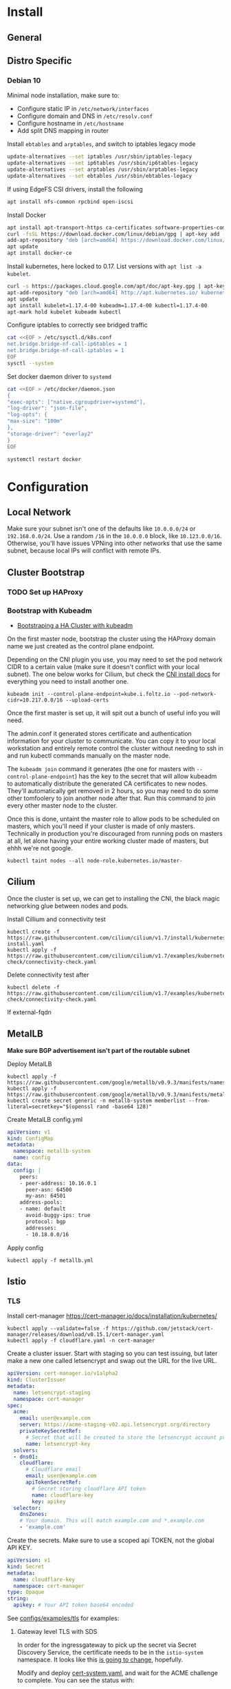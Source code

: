 * Install
** General
** Distro Specific
*** Debian 10
Minimal node installation, make sure to: 
- Configure static IP in =/etc/network/interfaces=
- Configure domain and DNS in =/etc/resolv.conf=
- Configure hostname in =/etc/hostname=
- Add split DNS mapping in router

Install =ebtables= and =arptables=, and switch to iptables legacy mode
#+BEGIN_SRC sh
  update-alternatives --set iptables /usr/sbin/iptables-legacy
  update-alternatives --set ip6tables /usr/sbin/ip6tables-legacy
  update-alternatives --set arptables /usr/sbin/arptables-legacy
  update-alternatives --set ebtables /usr/sbin/ebtables-legacy
#+END_SRC

If using EdgeFS CSI drivers, install the following
#+BEGIN_SRC sh
  apt install nfs-common rpcbind open-iscsi
#+END_SRC

Install Docker
#+BEGIN_SRC sh
  apt install apt-transport-https ca-certificates software-properties-common curl gnupg2
  curl -fsSL https://download.docker.com/linux/debian/gpg | apt-key add -
  add-apt-repository "deb [arch=amd64] https://download.docker.com/linux/debian buster stable"
  apt update
  apt install docker-ce
#+END_SRC

Install kubernetes, here locked to 0.17. List versions with =apt list -a kubelet=.
#+BEGIN_SRC sh
  curl -s https://packages.cloud.google.com/apt/doc/apt-key.gpg | apt-key add -
  apt-add-repository "deb [arch=amd64] http://apt.kubernetes.io/ kubernetes-xenial main"
  apt update
  apt install kubelet=1.17.4-00 kubeadm=1.17.4-00 kubectl=1.17.4-00
  apt-mark hold kubelet kubeadm kubectl
#+END_SRC

Configure iptables to correctly see bridged traffic
#+BEGIN_SRC sh
cat <<EOF > /etc/sysctl.d/k8s.conf
net.bridge.bridge-nf-call-ip6tables = 1
net.bridge.bridge-nf-call-iptables = 1
EOF
sysctl --system
#+END_SRC

Set docker daemon driver to =systemd=
#+BEGIN_SRC sh
  cat <<EOF > /etc/docker/daemon.json
  {
  "exec-opts": ["native.cgroupdriver=systemd"],
  "log-driver": "json-file",
  "log-opts": {
  "max-size": "100m"
  },
  "storage-driver": "overlay2"
  }
  EOF

  systemctl restart docker
#+END_SRC
* Configuration
** Local Network
Make sure your subnet isn't one of the defaults like =10.0.0.0/24= or
=192.168.0.0/24=. Use a random =/16= in the =10.0.0.0= block, like
=10.123.0.0/16=. Otherwise, you'll have issues VPNing into other
networks that use the same subnet, because local IPs will conflict
with remote IPs.
** Cluster Bootstrap
*** TODO Set up HAProxy
*** Bootstrap with Kubeadm
- [[https://kubernetes.io/docs/setup/production-environment/tools/kubeadm/high-availability/][Bootstraping a HA Cluster with kubeadm]]

On the first master node, bootstrap the cluster using the HAProxy
domain name we just created as the control plane endpoint.

Depending on the CNI plugin you use, you may need to set the pod
network CIDR to a certain value (make sure it doesn't conflict with
your local subnet). The one below works for Cilium, but check the [[https://kubernetes.io/docs/setup/production-environment/tools/kubeadm/create-cluster-kubeadm/#pod-network][CNI
install docs]] for everything you need to install another one.

#+BEGIN_SRC shell
kubeadm init --control-plane-endpoint=kube.i.foltz.io --pod-network-cidr=10.217.0.0/16 --upload-certs
#+END_SRC

Once the first master is set up, it will spit out a bunch of useful
info you will need.

The admin.conf it generated stores certificate and authentication
information for your cluster to communicate. You can copy it to your
local workstation and entirely remote control the cluster without
needing to ssh in and run kubectl commands manually on the master
node.

The =kubeadm join= command it generates (the one for masters with
=--control-plane-endpoint=) has the key to the secret that will allow
kubeadm to automatically distribute the generated CA certificates to
new nodes. They'll automatically get removed in 2 hours, so you may
need to do some other tomfoolery to join another node after that. Run
this command to join every other master node to the cluster.

Once this is done, untaint the master role to allow pods to be
scheduled on masters, which you'll need if your cluster is made of
only masters. Technically in production you're discouraged from
running pods on masters at all, let alone having your entire working
cluster made of masters, but ehhh we're not google.

#+BEGIN_SRC shell
kubectl taint nodes --all node-role.kubernetes.io/master-
#+END_SRC
** Cilium
Once the cluster is set up, we can get to installing the CNI, the
black magic networking glue between nodes and pods.

Install Cillium and connectivity test
#+BEGIN_SRC 
kubectl create -f https://raw.githubusercontent.com/cilium/cilium/v1.7/install/kubernetes/quick-install.yaml
kubectl apply -f https://raw.githubusercontent.com/cilium/cilium/v1.7/examples/kubernetes/connectivity-check/connectivity-check.yaml
#+END_SRC

Delete connectivity test after
#+BEGIN_SRC shell
kubectl delete -f https://raw.githubusercontent.com/cilium/cilium/v1.7/examples/kubernetes/connectivity-check/connectivity-check.yaml
#+END_SRC

If external-fqdn 
** MetalLB
*Make sure BGP advertisement isn't part of the routable subnet*

Deploy MetalLB
#+BEGIN_SRC 
kubectl apply -f https://raw.githubusercontent.com/google/metallb/v0.9.3/manifests/namespace.yaml
kubectl apply -f https://raw.githubusercontent.com/google/metallb/v0.9.3/manifests/metallb.yaml
kubectl create secret generic -n metallb-system memberlist --from-literal=secretkey="$(openssl rand -base64 128)"
#+END_SRC

Create MetalLB config.yml
#+BEGIN_SRC yaml
apiVersion: v1
kind: ConfigMap
metadata:
  namespace: metallb-system
  name: config
data:
  config: |
    peers:
    - peer-address: 10.16.0.1
      peer-asn: 64500
      my-asn: 64501
    address-pools:
    - name: default
      avoid-buggy-ips: true
      protocol: bgp
      addresses:
      - 10.18.0.0/16
#+END_SRC

Apply config
#+BEGIN_SRC
kubectl apply -f metallb.yml
#+END_SRC
** Istio
*** TLS
Install cert-manager https://cert-manager.io/docs/installation/kubernetes/

#+BEGIN_SRC shell
kubectl apply --validate=false -f https://github.com/jetstack/cert-manager/releases/download/v0.15.1/cert-manager.yaml
kubectl apply -f cloudflare.yaml -n cert-manager
#+END_SRC

Create a cluster issuer. Start with staging so you can test issuing,
but later make a new one called letsencrypt and swap out the URL for
the live URL.
#+BEGIN_SRC yaml
  apiVersion: cert-manager.io/v1alpha2
  kind: ClusterIssuer
  metadata:
    name: letsencrypt-staging
    namespace: cert-manager
  spec:
    acme:
      email: user@example.com
      server: https://acme-staging-v02.api.letsencrypt.org/directory
      privateKeySecretRef:
        # Secret that will be created to store the letsencrypt account private key
        name: letsencrypt-key
    solvers:
    - dns01:
      cloudflare:
        # Cloudflare email
        email: user@example.com
        apiTokenSecretRef:
          # Secret storing cloudflare API token
          name: cloudflare-key
          key: apikey
    selector:
      dnsZones:
      # Your domain. This will match example.com and *.example.com
      - 'example.com'
#+END_SRC

Create the secrets. Make sure to use a scoped api TOKEN, not the
global API KEY.

#+BEGIN_SRC yaml
apiVersion: v1
kind: Secret
metadata:
  name: cloudflare-key
  namespace: cert-manager
type: Opaque
string:
  apikey: # Your API token base64 encoded
#+END_SRC

See [[./configs/examples/tls][configs/examples/tls]] for examples:
**** Gateway level TLS with SDS
In order for the ingressgateway to pick up the secret via Secret
Discovery Service, the certificate needs to be in the =istio-system=
namespace. It looks like this [[https://github.com/istio/istio/issues/14598][is going to change]], hopefully.

Modify and deploy [[./configs/examples/tls/cert-system.yaml][cert-system.yaml]], and wait for the ACME challenge to complete.
You can see the status with:

#+BEGIN_SRC shell
kubectl get certificate test-nginx-cert -n istio-system
#+END_SRC

Once it's successfully issued, deploy [[./configs/examples/tls/app-http.yaml][app-http.yaml]]. Using your own
domain and LoadBalancerIP, you should be able to get a response with:

#+BEGIN_SRC shell
curl -v -k -HHost:test.foltz.io --resolve test.foltz.io:80:10.17.0.1 https://test.foltz.io
#+END_SRC
**** Deploy level TLS with Mounts
You can also just mount the certificate secret directly into a
Deployment with a secret file mount, and use TLS passthrough on the
gateway to talk directly to a TLS secured backend. Note that in this
case, the secret has to be in the same namespace as the deployment.

See [[./configs/examples/tls/cert.yaml][cert.yaml]] and [[./configs/examples/tls/app.yaml][app.yaml]] for an example of how to do this.
*** Kiali
#+BEGIN_SRC shell
cat <<EOF > kiali_secret.yml
apiVersion: v1
kind: Secret
metadata:
  name: kiali
  namespace: istio-system
  labels:
    app: kiali
type: Opaque
data:
  username: $(read '?Kiali Username: ' uval && echo -n $uval | base64)
  passphrase: $(read -s "?Kiali Passphrase: " pval && echo -n $pval | base64)
#+END_SRC 
*** Multiple Ingress Gateways
https://github.com/istio/istio/issues/19263

Note: you need to manually add all custom TCP ports on an ingress
gateway to the IngressGateway CRD
*** DNS
While it's possible to automatically create/delete external DNS
records with [[https://github.com/kubernetes-sigs/external-dns][external-dns]], including istio ingress gateways as a
source, it picks up the LoadBalancerIP. Since we don't have a ton of
public IPv4s to hand out and we use BGP peered RFC1918 addresses
instead, this makes it kind of useless.
** Rook Storage
#+BEGIN_SRC bash
  git clone --single-branch --branch release-1.3 https://github.com/rook/rook.git
  cd rook/cluster/examples/kubernetes/edgefs
  kubectl create -f operator.yaml
  kubectl create -f cluster.yaml
#+END_SRC

Enter the toolbox
#+BEGIN_SRC sh
  kubectl exec -it -n rook-edgefs rook-edgefs-target-0 -c daemon -- env COLUMNS=$COLUMNS LINES=$LINES TERM=linux toolbox
#+END_SRC

#+BEGIN_SRC sh
  efscli system init
  efscli cluster create cluster
  efscli tenant create cluster/foltik
  efscli bucket create cluster/foltik/files
  efscli service create nfs nfs
  efscli service serve nfs cluster/foltik/files
  efscli bucket create cluster/foltik/block
  efscli service create iscsi iscsi
  efscli service serve iscsi cluster/foltik/block
#+END_SRC

#+BEGIN_SRC sh
  kubectl create -f https://raw.githubusercontent.com/kubernetes/csi-api/release-1.13/pkg/crd/manifests/csidriver.yaml
  kubectl create -f https://raw.githubusercontent.com/kubernetes/csi-api/release-1.13/pkg/crd/manifests/csinodeinfo.yaml
#+END_SRC

#+BEGIN_SRC sh
  kubectl create -f nfs.yaml
  kubectl create secret generic edgefs-nfs-csi-driver-config --from-file=./edgefs-nfs-csi-driver-config.yaml
  kubectl create -f edgefs-nfs-csi-driver.yaml
  kubectl create -f storage-class.yaml

  kubectl create secret generic edgefs-iscsi-csi-driver-config --from-file=./edgefs-iscsi-csi-driver-config.yaml
  kubectl create -f edgefs-iscsi-csi-driver.yaml
#+END_SRC

#+BEGIN_SRC sh
  kubectl create -f test/nginx.yaml
#+END_SRC

PVC access modes explanation
https://kubernetes.io/docs/concepts/storage/persistent-volumes/#access-modes
** Dashboard
** Hubble
#+BEGIN_SRC
git clone https://github.com/cilium/hubble.git
cd hubble/install/kubernetes

helm template hubble \
    --namespace kube-system \
    --set metrics.enabled="{dns,drop,tcp,flow,port-distribution,icmp,http}" \
    --set ui.enabled=true \
> hubble.yml
kubectl apply -f hubble.yml
#+END_SRC
** Keycloak
#+BEGIN_SRC sh
kubectl create -f https://raw.githubusercontent.com/keycloak/keycloak-quickstarts/latest/kubernetes-examples/keycloak.yaml
#+END_SRC
** Deploying Services
** ORY Stack
*** Hydra
#+BEGIN_SRC sh
helm install -f hydra-config.yaml ory/hydra
#+END_SRC
*** Kratos
#+BEGIN_SRC sh
helm install
#+END_SRC
* X-Treme Automagic Configuration
** Install
#+BEGIN_SRC shell
kubeadm init --control-plane-endpoint=kube.i.foltz.io --pod-network-cidr=10.217.0.0/16 --upload-certs
kubeadm join ...
scp root@obelisk:/etc/kubernetes/admin.conf ~/.kube/config
kubectl taint nodes --all node-role.kubernetes.io/master-
kubectl create -f https://raw.githubusercontent.com/cilium/cilium/v1.8/install/kubernetes/quick-install.yaml
kubectl apply -f https://raw.githubusercontent.com/cilium/cilium/v1.8/examples/kubernetes/connectivity-check/connectivity-check.yaml
kubectl delete -f https://raw.githubusercontent.com/cilium/cilium/v1.8/examples/kubernetes/connectivity-check/connectivity-check.yaml
kubectl apply -f https://raw.githubusercontent.com/google/metallb/v0.9.3/manifests/namespace.yaml
kubectl apply -f https://raw.githubusercontent.com/google/metallb/v0.9.3/manifests/metallb.yaml
kubectl create secret generic -n metallb-system memberlist --from-literal=secretkey=(echo \"(openssl rand -base64 4)\")
kubectl apply -f metallb.yaml
kubectl apply -f hello-metallb.yaml
kubectl delete -f hello-metallb.yaml
istioctl manifest apply -f istio.yaml
kubectl label namespace default istio-injection=enabled
kubectl apply --validate=false -f https://github.com/jetstack/cert-manager/releases/download/v0.15.1/cert-manager.yaml
kubectl apply -f cloudflare.yaml
kubectl apply -f letsencrypt-staging.yaml
kubectl apply -f letsencrypt.yaml
#+END_SRC
** Reset
#+BEGIN_SRC shell
kubeadm reset
rm -rf /etc/cni/net.d/* ~/.kube/ /etc/kubernetes/ /var/lib/cni/ /opt/cni/ /var/lib/etcd
sudo iptables -F && sudo iptables -t nat -F && sudo iptables -t mangle -F && sudo iptables -X
systemctl daemon-reload
systemctl restart kubelet
#+END_SRC
* Deep Dive
** Networking
https://www.stackrox.com/post/2020/01/kubernetes-networking-demystified/
https://itnext.io/kubernetes-network-deep-dive-7492341e0ab5
* Notes
** OPNsense
*** Unbound
**** Local Zone Type
If you don't want unknown hostnames to resolve to the router's IP,
change the Local Zone Type from =transient= to =static=. For some
reason, =transient= caused issues resolving external FQDNs from within
pods with cilium for me (Foltik).
* Troubleshooting
